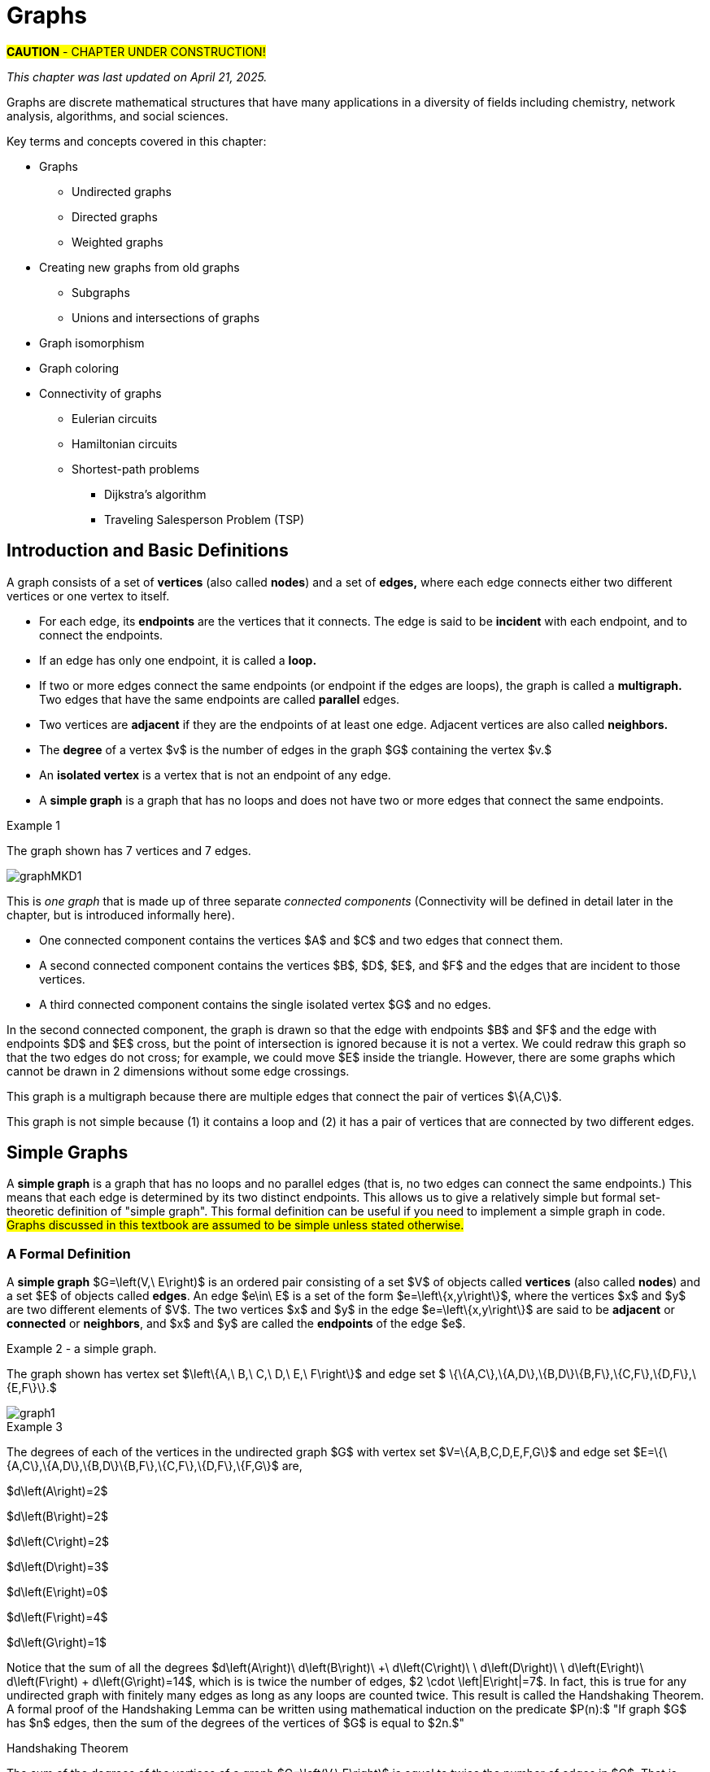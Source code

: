 = Graphs
//= Graph Theory

#*CAUTION* - CHAPTER UNDER CONSTRUCTION!#

_This chapter was last updated on April 21, 2025._


// MKD start topics lists
////

ACM CCECC TOPICS: Graphs and trees 	11 hours 	

// MKD move trees to a separate chapter
directed graphs
undirected graphs
weighted graph
Eulerian and Hamiltonian circuits
traveling sales person
graph coloring
//
trees (binary, spanning)
expression trees
tree traversals

Learning Outcome CS. 26.
Illustrate the basic terminology and properties of graphs and trees.

Learning Outcome CS. 32.
Use graphs and trees to solve problems algorithmically


GRAPHS (MKD) based on GRAPH THEORY (GGC12)
	Graphs and trees	undirected graphs
	Graphs and trees	directed graphs
	ACTIVITY: Handshake
	Graphs and trees	weighted graphs
	Graphs and trees	Eulerian and Hamiltonian circuits
	Graphs and trees	traveling sales person
	Graphs and trees	graph coloring
	ACTIVITY: Ramsey
    COMP 152 Graphs and Trees and DS5.
        Undirected graphs
        Directed graphs        
	AL3. Fundamental computing algorithms [core] (12 hours minimum) 
		- COVER SOME, NOT ALL
		Representations of graphs (adjacency list, adjacency matrix)
		Shortest-path algorithms (Dijkstra’s and Floyd’s algorithms)
		Transitive closure (Floyd’s algorithm)
		Topological sort
	2003 changes/additions:
		[Core-Tier1]
			• Trees (MOVE TO TREES)
				o Properties (MOVE TO TREES)
				o Traversal strategies (MOVE TO TREES)
			• Undirected graphs
			• Directed graphs
			• Weighted graphs
		[Core-Tier2]
			• Spanning trees/forests (MOVE TO TREES)
			• Graph isomorphism	


AUG 2024 update on topics
Undirected graphs
Directed graphs
Weighted graphs
isomorphism
Eulerian and Hamiltonian circuits
traveling sales person
graph coloring

GRAPHS - January 2025 
DS2013/Graphs and Trees	Undirected graphs
DS2013/Graphs and Trees	Directed graphs
DS2013/Graphs and Trees	Weighted graphs
DS2013/Graphs and Trees	Graph isomorphism [Core-Tier2]
DS2008/GraphsAndTrees	Undirected graphs
DS2008/GraphsAndTrees	Directed graphs
DS2001/Graphs and trees	Undirected graphs
DS2001/Graphs and trees	Directed graphs
MSF-Discrete_2023	7. Graphs: basic definitions
ACM_CCECC_2005/Graphs and trees	directed graphs
ACM_CCECC_2005/Graphs and trees	undirected graphs
ACM_CCECC_2005/Graphs and trees	weighted graphs
ACM_CCECC_2005/Graphs and trees	Eulerian and Hamiltonian circuits
ACM_CCECC_2005/Graphs and trees	traveling sales person
ACM_CCECC_2005/Graphs and trees	graph coloring


More topics:
Simple Graphs
Multigraphs (allows loops and multiple edges between vertices)
Modeling (how to choose simple vs multigraphs, undirected vs directed)
Terminology: 
	ADJACENT vertices (NEIGHBORS), edges are INCIDENT WITH (or CONNNECT) their ENDPOINTS, DEGREE of a vertex in a graph (and loops contribute twice), an ISOLATED vertex has degree 0 that is it is not an endpoint of any edge,
ACTIVITY: HANDSHAKE
	students experiment to arrive at the conjecture for the Handshake theorem for undirected graphs
More Terminology for Directed Graphs: 
	ADJACENT FROM/TO, INITIAL and TERMINAL vertices, IN-DEGREE and OUT-DEGREE of a vertex, 
Theorem: The sum of the in-degrees equals the sum of the out-degrees (sums taken over all vertices of the graph)
Complete Graphs
N-Cube
Bipartite Graphs (the set of vertices can be partitioned into two subsets, and each edge connects across these subsets, NO edges connect within)
Complete Bipartite Graphs

Subgraphs
Unions of Graphs

Adjacency Matrix of a Graph
Adjacency Lists of a Graph
Isomorphism ("same shape" or "equal form" -  it's easier to determine NONisomorphic graphs than to prove that two are isomorphic)

Connectivity: Path of length n, Circuit, Cycle (i.e., simple circuit - uses no edge more than once) 
Hamiltonian Cycle - contains all vertices of the graph
Euler Paths and Cycles - uses each edge exactly once (The Königsberg Bridges)
Theorem: Let G be a connected graph. G has a Eulerian circuit if and only if each vertex is even degree

connected components

An directed graph is strongly connected if there is a path from a to b and from b to a whenever a and b are vertices in the graph.

An directed graph is weakly connected if there is a path between any two vertices in the underlying undirected graph

PLanar graphs

Applications:
	shortest path (or minimal sum of weights)
	Dijkstra’s algorithm
	The Traveling Salesman Problem (discuss Big-O and approximation algorithms?)

ACTIVITY: RAMSEY
	students experiment to derive conjecture about K5 and K6

TREES - break this out to it's own chapter? They are only mentioned in exercises in the GGC book
Trees and forests
Spanning trees and spanning forests
Kruskal's algorithm for (minimal cost) spanning tree
rooted TREES
binary trees -  full binary tree, complete binary trees, balanced???
APPLICATIONS:
	counting problems
	arithmietic/algebraic expressions
Bianry tree representation
Tree traversal algorithms - preorder, inorder, postorder

MKD SECTIONS AND SUBSECTIONS
Introduction and Basic Definitions
(Undirected) Graphs
	Formal definition (set theoretic)
	Simple Example implemented in Python??? ()
	Degree
	Handshake Theorem (HANDSHAKE ACTIVITY)
	Example of Graph (application)
	REPRESENTATIONS
		drawing
		adjacency Matrix
		adjacency List
Directed Graphs 
	In- and Out-degree
	Analog to Handshake Theorem 
	Example of Directed Graph (application)
	REPRESENTATIONS
		drawing
		adjacency Matrix
		adjacency List
Weighted Graphs 
	Example of Weighted Graph (application) - minimal cost path
PATHS AND CIRCUITS
Eulerian and 
Hamiltonian circuits; 
traveling sales person; 
graph coloring; 
	vertex coloring (example - )
	edge coloring (RAMSEY ACTIVITY)


////
// MKD end topics lists



// ****  MKD content starts here  ****

Graphs are discrete mathematical structures that have many applications in a diversity of fields including chemistry, network analysis, algorithms, and social sciences.


Key terms and concepts covered in this chapter:

* Graphs
** Undirected graphs
** Directed graphs
** Weighted graphs
* Creating new graphs from old graphs
*** Subgraphs
*** Unions and intersections of graphs
* Graph isomorphism
//MSF-Discrete_2023	7. Graphs: basic definitions
* Graph coloring
* Connectivity of graphs
** Eulerian circuits
** Hamiltonian circuits
** Shortest-path problems 
***	Dijkstra's algorithm
*** Traveling Salesperson Problem (TSP)


== Introduction and Basic Definitions

//MKD rewrite of first paragraph
//A *graph* $G=\left(V,\ E\right)$ is a structure consisting of a set of objects called vertices $V$ and a set of objects called edges $E$. An *edge* $e\in\ E$ is a set of the form $e=\left\{x,y\right\}$, where $x,y\in\ V$. That is, an edge is a set of vertices. We call the vertices $x$ and $y$ the *endpoints* of the edge $E$. In the case where $x = y$, we call the edge a *loop* since the edge connects the one endpoint to itself.

A graph consists of a set of *vertices*  (also called *nodes*) and a set of *edges,* 
where each edge  
connects either two different vertices or one vertex to itself. 

* For each edge, its *endpoints* are the vertices that it connects. The edge is said to be *incident* with each endpoint, and to connect the endpoints.
* If an edge has only one endpoint, it is called a *loop.* 
* If two or more edges connect the same endpoints (or endpoint if the edges are loops), the graph is called a *multigraph.* Two edges that have the same endpoints are called *parallel* edges.
// MKD - can a multigraph contain ANY loops???
* Two vertices are *adjacent* if they are the endpoints of at least one edge. Adjacent vertices are also called *neighbors.*
* The *degree* of a vertex $v$ is the number of edges in the graph $G$ containing the vertex $v.$
* An *isolated vertex* is a vertex that is not an endpoint of any edge.
* A *simple graph* is a graph that has no loops and does not have two or more edges that connect the same endpoints.
//If there are no loops and no two edges connect the same endpoints, the graph is called *simple.* 

// MKD add additional terms after May 24, 2024 (also add to the example): 
//		adjacent, neighbor, neighborhood, parallel edges

//Graphs discussed in this textbook are assumed to be simple unless stated otherwise.

****
.Example {counter:graphex} 
//- A multigraph that contains a loop and an isolated point
//- An undirected graph.

//The graph shown has vertex set $\left\{A,\ B,\ C,\ D,\ E,\ F\right\}$ and 
//edge set $\{\{A,C\},\{D\},\{B,D\}\{B,F\},\{D,F\}\}.$ 

The graph shown has 7 vertices 
// set $\left\{A,\ B,\ C,\ D,\ E,\ F\right\}$ 
and 7 edges.
// set $\{\{A,C\},\{D\},\{B,D\}\{B,F\},\{D,F\}\}.$ 

image::imagesMKD/graphMKD1.png[]
//image::imagesMKD/graph1withAddedLoopAndComponents_MultigraphVersion.png[]
//image::imagesMKD/graph1withAddedLoopAndComponents.png[]
//image::images/graph1.png[]

This is _one graph_ that is made up of three separate _connected components_ (Connectivity will be defined in detail later in the chapter, but is introduced informally here). 

* One connected component contains the vertices $A$ and $C$ and two edges that connect them.  
* A second connected component contains the vertices $B$, $D$, $E$, and $F$ and the edges that are incident to those vertices. 
* A third connected component contains the single isolated vertex $G$ and no edges.
 
In the second connected component, 
the graph is drawn so that 
the edge with endpoints $B$ and $F$ and 
the edge with endpoints $D$ and $E$ 
cross, but the point of intersection is ignored 
because it is not a vertex. 
//We could redraw this graph with $E$ to the left of $D$ so that the two edges do not cross; 
We could redraw this graph so that the two edges do not cross; for example, we could move $E$ inside the triangle. 
However, there are some graphs which cannot be drawn in 2 dimensions without some edge crossings.

This graph is a multigraph because there are multiple edges that connect the pair of vertices $\{A,C\}$.

This graph is not simple because (1) it contains a loop and (2) it has a pair of vertices that are connected by two different edges.


****

//It is possible to write a formal definition of graphs in terms of set //theory, but it is common to use a drawing as in the preceding example when //there are small numbers of vertices and edges. 

//In the next section, we will _define_ graphs in terms of set theory, 
//but it is more useful to _represent_ a graph using either a drawing as in the preceding example, or a list or a matrix as described later in this chapter.

// MKD define digraphs in separate section


////
== Undirected Graphs

In this section, we will assume that graphs must have undirected edges, but could have loops and/or *parallel edges* (that is, multiple edges with the same endpoints.)

#NOTICE: No updates will be made to the "Undirected Graphs" section before Dec. 20, 2024.# Please skip to the next section, "Simple Graphs."
////


== Simple Graphs


// MKD - probably need to keep this formal definition

//Recall that in a simple graph, there are 
A *simple graph* is a graph that has no loops and no parallel edges (that is, no two edges can connect the same endpoints.) 
//can connect the same endpoints. 
This means that each edge is determined by its two distinct endpoints. This allows us to give a relatively simple but formal set-theoretic definition of "simple graph". This formal definition can be useful if you need to implement a simple graph in code.
#Graphs discussed in this textbook are assumed to be simple unless stated otherwise.#

=== A Formal Definition

A *simple graph* $G=\left(V,\ E\right)$ is an ordered pair consisting of a set $V$ of objects called *vertices* (also called *nodes*) and a set $E$ of objects called *edges*.
An edge $e\in\ E$ is a set of the form $e=\left\{x,y\right\}$, where the vertices $x$ and $y$ are two different elements of $V$. The two vertices $x$ and $y$ in the edge $e=\left\{x,y\right\}$ are said to be *adjacent* or *connected* or *neighbors*, and $x$ and $y$ are called the *endpoints* of the edge $e$. 

//The graph in the previous example has vertex set 
//$\left\{A,\ B,\ C,\ D,\ E,\ F\right\}$ and 
//edge set
//$\{\{A,C\},\{D\},\{B,D\}\{B,F\},\{D,F\}\}.$ Note that the graph is not a //simple graph because there is a loop that has endpoint $D$.


****
.Example {counter:graphex} - a simple graph.

The graph shown has vertex set 
$\left\{A,\ B,\ C,\ D,\ E,\ F\right\}$ and 
edge set 
$ \{\{A,C\},\{A,D\},\{B,D\}\{B,F\},\{C,F\},\{D,F\},\{E,F\}\}.$

// MKD - relabel graph so that E is not both the Edge set and vertex E???

image::images/graph1.png[]

****



// MKD create a python code sample for the example; maybe replace the one introduced immediately above by the one in the earlier simple graph example. 



//The *degree* of a vertex $v \in V$, denoted $d(v)$, is the number of edges in the graph $G$ containing the vertex $v$.

****
.Example {counter:graphex}

The degrees of each of the vertices in the undirected graph $G$  with vertex set
$V=\{A,B,C,D,E,F,G\}$ and edge set $E=\{\{A,C\},\{A,D\},\{B,D\}\{B,F\},\{C,F\},\{D,F\},\{F,G\}$
are,

$d\left(A\right)=2$

$d\left(B\right)=2$

$d\left(C\right)=2$

$d\left(D\right)=3$

$d\left(E\right)=0$

$d\left(F\right)=4$

$d\left(G\right)=1$

****

Notice that the sum of all the degrees
$d\left(A\right)+\ d\left(B\right)\ +\ d\left(C\right)+\ \ d\left(D\right)\ \ +d\left(E\right)+\ d\left(F\right) + d\left(G\right)=14$, which is 
is twice the number of edges, $2 \cdot \left|E\right|=7$.
In fact, this is true for any undirected graph with finitely many edges as long as any loops are counted twice. 
This result is called the Handshaking Theorem. A formal proof of the Handshaking Lemma can be written using mathematical induction on the predicate 
$P(n):$ "If graph $G$ has $n$ edges, then the sum of the degrees of the vertices of $G$ is equal to $2n.$"


.Handshaking Theorem
****
The sum of the degrees of the vertices of a graph $G=\left(V,\ E\right)$ is equal to twice the number of edges
in $G$. That is, $\displaystyle \sum_{v\in V}{d\left(v\right)=2\ \left|E\right|}$.
****

[NOTE]
====
A useful consequence of this to keep in mind is that the sum of the degrees of a graph is always even.
====


== Directed Graphs

// MKD Apr 20 2025 

The main focus of this chapter will be undirected simple graphs, but we will briefly discuss directed graphs in this section. 

A *directed graph* (or *digraph*) is a graph in which the edges are directed from one vertex to another vertex. Each edge has an *initial vertex* $u$ and a *terminal index* $v;$ the edge is drawn as an arrow pointing from $u$ to $v.$ 

The *out-degree* of a vertex $w$ is the number of edges that have $w$ as the initial index. The *in-degree* of a vertex $w$ is the number of edges that have $W$ as the terminal index.


****
.Example {counter:graphex} - A directed graph.

The graph $G=(V,E)$ with vertex set 
$V=\{A,B,C,D,E,F\}$  and 
edge set
$E=\{ (A,C),(D,A),(B,D),(F,B),(C,F),(D,F),(F,E) \}$. 
The first coordinate of each edge is the initial vertex and the second coordinate is the terminal vertex.

image::images/graph2.png[]

****

****
.Example {counter:graphex} - The game "rock, paper, scissors"

The graph $G=(V,E)$ with vertex set 
$V = \{ \text{"rock", "paper", "scissors"} \}$  and 
edge set
$E = \{ \text{("rock", "paper"), ("paper", "scissors"), ("scissors", "rock")} \}$ 
can be used to represent the game "rock, paper, scissors." 

image::imagesMKD/rock_paper_scissors_digraph.png[]
Each directed edge has for its initial vertex the loser and for its terminal edge the winner.


****



=== Simple Directed Graphs


We can give a formal set-theoretic definition of simple directed graph as well. To indicate the directed edges, ordered pairs of vertices are used instead of 2-element sets.

A *simple directed graph* $G=\left(V,\ E\right)$ is an ordered pair consisting of a set $V$ of objects called *vertices* (or *nodes*) and a set $E$ of objects called *edges*.
A *directed edge* $e\in\ E$ is an ordered pair of the form $e=\left(x,y\right)$, where the vertices $x$ and $y$ are two different elements of $V$. Vertex $x$ is the *initial vertex* of $e$ and vertex $y$  is the *terminal vertex* of edge $e$. 

//The graph in the previous example has vertex set 
//$\left\{A,\ B,\ C,\ D,\ E,\ F\right\}$ and 
//edge set
//$\{\{A,C\},\{D\},\{B,D\}\{B,F\},\{D,F\}\}.$ Note that the graph is not a //simple graph because there is a loop that has endpoint $D$.

// MKD - insert the analog of Handshake :
// sum of in-degrees = sum of out-degrees = number of directed edges



== Examples of Simple Graphs

// MKD - 
//		Complete Graph on $n$ Vertices
//		cycles, wheels, $n-$cubes
//		Bipartite Graphs and Complete Bipartite Graphs
//			mention coloring here

In this section presents several classes of graphs.

//image::imagesMKD/KompletGraphOn4Vertices.png[KompletGraphOn4Vertices,406,403,float="right",align="center"]
image::imagesMKD/KompletGraphOn4Vertices.png[KompletGraphOn4Vertices,80,80,float="right",align="center"]
The *complete graph* $K_n$ is the simple graph with $n$ vertices such that any two vertices are adjacent, that is, every pair of vertices are the endpoints of an edge. 
//Click link:https://commons.wikimedia.org/wiki/File:Complete_graph_K7.svg[here] to see an image of $K_7,$ the complete graph on $7$ vertices. 
The image shows $K_{4},$ the complete graph on 4 vertices. Click link:https://en.wikipedia.org/wiki/Complete_graph#Examples[here] to see images of $K_{n}$ for the positive integers that are less than or equal to $12.$


//image::imagesMKD/3cubev2.png[3cubev2,489,629,float="right",align="center"]
//image::imagesMKD/3cubev2.png[3cubev2,147,189,float="right",align="center"]
//image::imagesMKD/nCubesv1.png[nCubesv1,1200,660,float="right",align="center"]
//image::imagesMKD/nCubesv1.png[nCubesv1,240,132,float="right",align="center"]
image::imagesMKD/nCubesv1.png[nCubesv1,300,165,float="right",align="center"]
The *n-cube* $Q_{n}$ can be described as the graph that has vertex set consisting of the $2^{n}$ bitstrings of length $n,$ and edges such that two vertices are adjacent if and only if the bitstrings differ in exactly one bit position. The image shows the three graphs $Q_{1},$ $Q_{2},$ and $Q_{3};$ these graphs can be used as a way to represent the power sets of sets that have $1,$ $2,$ and $3$ elements, respectively. Notice that $Q_{2}$ can be drawn as a square and that $Q_{3}$ can be represented as a cube in $3$-dimensional space (or by a drawing of a cube in a $2$-dimensional plane.)
//The *n-cube* $Q_{n}$ can be described as the graph that has $2^{n}$ vertices labeled by the bitstrings of length $n$ such that two vertices are adjacent if and only if the bitstrings differ in exactly one bit position. The image shows the three graphs $Q_{1},$ $Q_{2},$ and $Q_{3};$ these graphs can be used as a way to represent the power sets of sets that have $1,$ $2,$ and $3$ elements, respectively.

A *bipartite graph* is a simple graph whose set of vertices can be partitioned into two disjoint nonempty sets 
//$V_{1}$ and $V_{2}$ 
such that every vertex is in exactly one of the two sets 
//$V_{1}$ and $V_{2},$ 
and every edge has one endpoint in each of the two sets. 
//$V_{1}$ and the other endpoint in $V_{2}.$ 
One way to think of a bipartite graph is that each vertex can be assigned one of two colors so that every edge must connect vertices of different colors.  Notice that $Q_{1},$ $Q_{2},$ and $Q_{3}$ are all examples of bipartite graphs (Question: Is $Q_{n}$ a bipartite graph for _every_ natural number $n?$ Why or why not?)


//image::imagesMKD/K32v2.png[3cubev2,314,200,float="right",align="center"]
//image::imagesMKD/K32v2.png[3cubev2,128,80,float="right",align="center"]
image::imagesMKD/K32v2.png[3cubev2,157,100,float="right",align="center"]
This image shows the graph $K_{2,3}$ and is another example of a bipartite graph. 
//There are $2$ "upper" vertices and $3$ "lower" vertices, and every edge connects one of the "upper" vertices and one of the "lower" vertices. 
Notice that $K_{2,3}$ has an additional property: _Every_ pair of vertices $\{a, b \}$ with $a$ in the set of $2$ "upper" vertices and $b$ in the set of $3$ "lower" vertices are the endpoints of an edge. A bipartite graph that has this additional property is called a *complete bipartite graph.* In general, the symbol $K_{m,n}$ represents the complete bipartite graph that has two disjoint sets of vertices, one of cardinality $|m|$ and the other of cardinality $|n|,$ such that every pair of vertices that come from the different sets are joined by an edge. Notice that $Q_{1} = K_{1,1}$ and $Q_{2} = K_{2,2}$ are complete bipartite graphs, but that $Q_{3}$ is not a complete bipartite graph because, for example, there is no edge joining $000$ and $111.$ + 
[small]#NOTE: The phrase _"complete bipartite"_ needs to be read as a single term used to indicate that a bipartite graph has all the edges it can possibly have. For example, $K_{2,3}$ is a bipartite graph such that if you tried to enlarge it by inserting an additional edge into the graph, that edge would join either the $2$ "upper" vertices, $2$ of the "lower" vertices, or $2$ vertices that are already joined; in this sense, $K_{2,3}$ is "complete" as a bipartite graph. $K_{2,3}$ is not a "complete graph" in the sense of the earlier example in this section. In fact, since a "complete graph" must contain an edge for every pair of distinct vertices, the only graph that can be both a "complete graph" and a "complete bipartite graph" is $Q_{1} = K_{2} = K_{1,1}.$ Mathematicians recycle and reuse a lot of words... .#

//with a set of $5$ vertices partitioned into two sets of cardinalities $2$ and $3$

== Representing Simple Graphs


In addition to the vertex-edge drawing, a simple graph can be represented in other ways that are more useful for computing.

First, recall that if $u$ is a vertex of a simple graph, then vertex $v$ is said to be *adjacent to $u$* if and only if $\{u, v \}$ are the endpoints of an edge of the graph.  

One way to represent a simple graph is by using an *adjacency list.* This list can be written as a table, where each row has two columns. In each row, the entry in the first column is a single vertex $v$ and the entry in the second column is a list of all vertices of the graph that are adjacent to $v.$

//=== The Adjacency Matrix
Another way to represent a simple graph is by using an *adjacency matrix.* The adjacency matrix of a simple graph 
//$\mathbf{M}$ 
represents the graph in table form, and contains an entry for each pair of vertices. 
// row and column for each vertex. 
// $v_i$. If the vertices $v_i$ and $v_j$ are 
For each vertex of the graph, there is a row and also a column. 
If vertices $u$ and $v$ are adjacent (that is, connected by some edge), then the adjacency matrix will contain a $1$ in the position that corresponds to the row for $u$ and the column for $v,$ otherwise the matrix contains a $0$ at that postion. The next example may help make this more clear.

//$i-th$ row and $j-th$ column and $0$ otherwise. Denoting by $m_{i,\ j}$ the component of the adjacency matrix in the $i-th$ row and $j-th$ column, we define the adjacency matrix for the graph $G=\left(V,E\right)$ as

//latexmath:[ m_{i,j}=\left\{
//\begin{array}{cc}
// 1 & \text{if}\text{  }\left\{v_i,v_j\right\} \text{is}\text{ }\text{in}\text{  }E\text{  } \\
// 0 & \text{otherwise}
//\end{array}
//\right.
//]


****
//.Example {counter:graphex} - adjacency matrix of a graph
//.Example {counter:graphex} - Adjacency Matrix and Adjacency List
.Example {counter:graphex} - Representing A Simple Graph

The graph with vertex set 
//$V=$
$\left\{A,\ B,\ C,\ D,\ E,\ F\right\}$ and edge set 
//$E=$ 
$\{\{A,C\},\{A,D\},\{B,D\}\{B,F\},\{C,F\},\{D,F\},\{E,F\}\}$ can be represented by 

the drawing

image::images/graph1.png[]


or the adjacency list

[cols="<1e,<4e",width=25%",align="center",options="header"]
|===
^| *Vertex*     ^| *Adjacent Vertices* 
^| A | C, D 
^| B | D, F 
^| C | A, F 
^| D | A, B, F 
^| E | F 
^| F | B, C, D, E  
|===


or the adjacency matrix

$\mathbf{M}=\left(\begin{matrix}0&0&1&1&0&0\\0&0&0&1&0&1\\1&0&0&0&0&1\\1&1&0&0&0&1\\0&0&0&0&0&1\\0&1&1&1&1&0\\\end{matrix}\right)$ + 
[small]#For example, in matrix $\mathbf{M}$ the rows, from top to bottom correspond to the vertices $A,\ B,\ C,\ D,\ E,\ F$ and the columns, from left to right, corespond to vertices $A,\ B,\ C,\ D,\ E,\ F.$ The values in row 3, which corresponds to vertex $C$, indicate whether the  vertex for that column is adjacent to $C.$ If we use the symbol $M_{r,c}$ to stand for the value in row $r$ and column $c,$ then $M_{3,5} = 0$ because there is no edge in the graph with endpoints $C$ and $E,$ and $M_{3,6} = 1$ because there is an edge in the graph with endpoints $C$ and $F$.#

****

////
//latexmath:[ \left(\begin{matrix}0&0&1&1&0&0\\0&0&0&1&1&0\\1&0&0&0&0&1\\1&1&0&0&0&1\\0&0&0&0&0&1\\0&1&1&1&1&0\\\end{matrix}\right) ]

// MKD old oddly-ordered matrix
//\begin{matrix}A&0&1&1&0&0&0\\C&1&0&0&0&1&0\\D&1&0&0&1&1&0\\B&0&0&1&0&1&0\\F&0&1&1&1&0&1\\E&0&0&0&0&1&0\\\ &A&C&D&B&F&E\\\end{matrix}

latexmath:[ 
\begin{table}[]
\centering
\begin{tabular}{ll}
Vertex & Adjacent Vertices
\hline
A &  C, D  \\
B &  D, F  \\
C &  A, F  \\
D &  A, B, F  \\
E &  F  \\
F &  B, C, E  \\
\end{tabular}
\end{table}
]

latexmath:[ 
\begin{center}
\begin{tabular}{l|l}
Vertex & Adjacent Vertices
\hline
A &  C, D  \\
B &  D, F  \\
C &  A, F  \\
D &  A, B, F  \\
E &  F  \\
F &  B, C, E  \\
\end{tabular}
\end{center}
]


[small]#For example, in this adjacency matrix, row 3 corresponds to vertex _C_ and column 6 corresponds to vertex _F_ so there is a 1 at position $M_{3,6}$ of the matrix.#

\begin{equation}
\begin{aligned}
(a+b) \left( a^{2} + 2ab + b^{2} \right) {} & = a \left( a^{2} + 2ab + b^{2} \right) + b \left( a^{2} + 2ab + b^{2} \right)  \\ 
& = a^{3} + 2a^{2} b + ab^{2} + a^{2} b + 2ab^{2} + b^{3}  \\
& = (1)a^{3} + (2+1) a^{2} b + (1+2) ab^{2} +(1) b^{3} \\ 
& = a^{3} + 3 a^{2} b + 3 ab^{2} + b^{3}
\end{aligned}
\end{equation}
////



////
// MKD old matrix to graph example begins  
****
//.Example {counter:graphex} - obtaining the graph from the adjacency matrix
.Example {counter:graphex} - Creating the drawing from the adjacency matrix

Consider the simple graph with adjacency matrix

//\begin{matrix}a&0&1&1&1\\c&1&0&1&1\\d&1&1&0&1\\b&1&1&1&0\\\ &a&c&d&b\\\end{matrix}

\begin{matrix}a&0&1&1&1\\b&1&0&1&1\\c&1&1&0&1\\d&1&1&1&0\\\ &a&b&c&d\\\end{matrix}

The entries in the matrix indicate that each vertex is adjacent to every other vertex. This means that you could represent the graph as shown below.

image::images/graph3.png[]

****
// MKD old matrix to graph example ends  
////


////
// MKD adjacency for digraphs begins 
=== The Adjacency Matrix for Directed Graphs

Undirected graphs are represented using symmetric adjacency matrices while digraphs are represented by adjacency matrices that are not symmetric.

****
.Example {counter:graphex} - adjacency matrices for an undirected graph and for a directed graph

In the figure below the first graph is undirected while the second is a digraph.

image::images/graph4.png[]


Their adjacency matrices are respectively,



latexmath:[
\left(\begin{matrix}0&1&1&0\\1&0&1&0\\1&1&0&0\\0&0&0&0\\\end{matrix}\right)
]
 and
latexmath:[
\left(\begin{matrix}0&1&0&0\\0&0&1&0\\1&0&0&0\\0&0&0&0\\\end{matrix}\right).
]

****
// MKD adjacency for digraphs ends 
////



== Weighted Graphs

In some applications, each edge of a graph has a *weight,* which is some nonnegative number. The weight could represent the physical distance between the two endpoint nodes, or could represent the cost to travel or transmit data between the endpoint nodes. 

//A *weighted graph* is one in which each edge $e$ is assigned a nonnegative number $w(e)$, called the weight of that edge. Weights are typically associated with costs, or capacities of some type like distance or speed.  

You can use an adjacency matrix to describe a weighted graph, but instead of using a $1$ to represent that there is an edge between two vertices 
//, say $v_i$, and $v_j$, we 
you place the the weight of the edge in the correct position of the adjacency matrix, as shown in the following example.

****
//.Example {counter:graphex} 
.Example {counter:graphex} - Weighted Graph

//Consider first the following weighted undirected graph

Consider the following weighted simple graph

image::images/graph5.png[]

The adjacency matrix of this weighted graph is
latexmath:[
\left(\begin{matrix}0&2&5&0\\2&0&3&0\\5&3&0&1\\0&0&1&0\\\end{matrix}\right).
]

////
By contrast, the directed weighted graph below

image::images/graph6.png[]

has adjacency matrix
latexmath:[
\left(\begin{matrix}0&2&0&0\\0&0&3&0\\5&0&0&1\\0&0&0&0\\\end{matrix}\right).
]
////

****

// MKD new section Nov 17 2024
== Creating New Graphs From Old Graphs

Given a set of one or more graphs, there are several ways to create new graphs using the graphs in the set. 

//== Subgraphs
=== Subgraphs

//A graph $H=(V_1,E_1)$ is said to be a *subgraph* of the graph $G=(V,\ E)$ if $V_1\subseteq V$ and $E_1\subseteq E$. 
// MKD Nov 17 2024
Given a simple graph $G,$ you can form a *subgraph* $H$ by choosing a subset of the vertices of $G$ along with a subset of the edges of $G$ such that each edge has endpoints in the set of vertices you chose. That is, $H$ is a subgraph of $G$ if $H$ is a graph such that every vertex of $H$ is a vertex of $G$ and every edge of $H$ is a vertex of $G.$ + 
[small]#More formally, $H = (V_{H}, E_{H})$ is a subgraph of $G = (V,E)$ if and only if all three of the following statements are True: $V_{H} \subseteq V,$ $E_{H} \subseteq E,$ and for every edge $e \in E_{H}$ the endpoints of $e$ are in $V_{H}.$#


//If the vertex $v\in V$ belongs to the graph  $G=(V,E)$, 
If $v$ is a vertex of $G,$
we denote by *$G-v$*,
the subgraph obtained from $G$ by removing the vertex $v$ along with all edges in $E$ that have $v$ as an endpoint.
//adjacent to the vertex $v$.

The image shows 
//Below is shown 
a graph $G$, and the subgraph $G-d$ formed by removing the vertex $d$.

image::images/graph7.png[]

//A natural generalization of the subgraph obtained by removing a 
//single 
//vertex and its associated edges 
//is the 
In the same way, you can obtain 
//subgraph obtained 
a subgraph by removing multiple vertices along with the edges associated with the removed vertices. The subgraph obtained 
is called the subgraph *induced* by removing those vertices.

****
.Example {counter:graphex}
Below is a graph $G(V,E)$ and the subgraph obtained by $V-\{a,d\}$, called the induced subgraph
$G-\{a,d\}$, with a slight abuse of notation

image::images/graph8.png[]
****


=== Unions and Intersections Of Graphs 

Given two simple graphs $G_{1}$ and $G_{2}$, you can form the *union* of the graphs by taking the union of the two sets of vertices to get a new set of vertices, and taking the union of the two sets of edges to get a new set of edges. Notice that any edge that is in both graphs will only appear once in the new graph because you took the union of the sets of edges, that is, you can't create parallel edges by forming the union. 

In the same way, you can form the *intersection* of two simple graphs by taking the intersection of the two sets of vertices to get a new set of vertices, and taking the intersection of the two sets of edges to get a new set of edges. 

== Graph Isomorphism

//As you have seen before, 
Recall that a graph is determined by its set of vertices and how those vertices are connected by edges, but [underline]#not# the drawing you use to represent the graph. 

****
.Example {counter:graphex} - The Same Graph Can Be Drawn In More Than One Way 

Consider the two graphs shown in the image. 

//image::imagesMKD/Isomorphism2av2.png[Isomorphism2av2,550,290,float="right",align="center"]
image::imagesMKD/Isomorphism2av2.png[Isomorphism2av2,440,232,align="center"]


Notice that these two graphs are 
//really just two 
different-looking drawings of the _same graph_ that has vertex set $\{ A, B, C, D\}$ and edge set $\{\{A,B\},\{A,C\},\{A,D\}\{B,C\},\{B,D\},\{C,D\}\}.$ Also, notice that the drawing on the left appeared earlier in the chapter, but with unlabeled vertices: This is a drawing of $K_{4},$ the complete graph on $4$ vertices.  

//That these really are the same graph is seen more easily by representing  the graph 

Notice that using either the adjacency list 
//The image shows two of the ways that the graph $K_{4}$ can be drawn. 


[cols="<1e,<4e",width=25%",align="center",options="header"]
|===
^| *Vertex*     ^| *Adjacent Vertices* 
^| A | B, C, D 
^| B | A, C, D
^| C | A, B, D 
^| D | A, B, C 
|===

or the adajcency matrix \[\left(\begin{matrix}0&1&1&1\\1&0&1&1\\1&1&0&1\\1&1&1&0\\\end{matrix}\right)\] makes it easier to see that the two drawings represent the exact same graph. 

You can imagine the graph on the right being the result of dragging the vertex $C$ inside the "triangle" with vertices $A,$ $B,$ and $D.$

****


Sometimes, different graphs may be essentially the same graph, as in the next example.


****
.Example {counter:graphex} - Two Graphs That Are Essentially The Same Graph

Consider the two graphs, each with $4$ vertices and $6$ edges, shown in the image. 

//image::imagesMKD/Isomorphism2av3.png[Isomorphism2av3,550,290,float="right",align="center"]
image::imagesMKD/Isomorphism2av3.png[Isomorphism2av3,440,232,align="center"] 

These graphs are not equal since the graph on the left has vertex set $\{ A, B, C, D\}$ and the graph on the right has vertex set $\{ W, X, Y, Z\}.$ However, by comparing the graph on the right to the one on the right in the previous example, you can see that there is a one-to-one correspondence between the two sets of vertices 
that preserves adjacency (that is, if two vertices in the upper row are endpoints of an edge of the graph on the left, then the corresponding vertices in the lower row are endpoints of an edge of the graph on the right.) 

image::imagesMKD/K4Isomporphismv1.png[K4Isomporphismv1,186,149,align="center"] 

****


//$\mathbf{M}=\left(\begin{matrix}0&0&1&1&0&0\\0&0&0&1&0&1\\1&0&0&0&0&1\\1&1&0&0&0&1\\0&0&0&0&0&1\\0&1&1&1&1&0\\\end{matrix}\right)$ + 
//Notice that this one-to-one correspondence has the additional property that edges are mapped to corresponding edges. That is, the function $f:\{ A, B, C, D\} \rightarrow \{ W, X, Y, Z\}$ represented in the table has the property that the edge with endpoints $u$ and $v$ is mapped to the edge with endpoints $f(u)$ and $f(v).$ A one-to-one correspondence with this property is called a *graph isomorphism* and the two graphs are said to be *isomorphic.* Informally, you can think of a pair of graphs as isomporphic if one graph can be relabeled and/or reshaped to obtain the other graph.


A one-to-one correspondence between the set of vertices of two simple graphs that preserves adjacency is called a *graph isomorphism,* and the two graphs are said to be *isomorphic.* Informally, you can think of two isomorphic graphs as a pair of graphs where one graph can be relabeled and/or reshaped to obtain the other graph (That is, the two graphs are the _same graph_ but have drawings that are labeled and/or shaped differently.)




****
.Example {counter:graphex} - Using Graph Isomorphism

Using graph isomorphisms can help identify properties of a graph. 
 
//image::imagesMKD/Isomorphism1av2.png[Isomorphism1av2,1380,600,float="right",align="center"]
image::imagesMKD/Isomorphism1av2.png[Isomorphism1av2,690,300,align="center"] 
The three graphs in the image are isomorphic; it is an exercise for you to write out the one-to-one correspondences. 

.You Try
Write out the one-to-one correspondences between the sets of vertices that define the graph isomorphisms.


Once you have shown that the three graphs are isomorphic, you can use the fact that they are different representations of the _same_ graph. For example, 

* It is not immediately clear that the graphs on the left and right are bipartite, but the arrangement of the vertices in the middle graph into "upper" and "lower" rows makes this easy to see.

* Also, it is not immediately clear that the graph in the middle or the graph on the right is *planar* (that is, the graph can be redrawn in a $2$-dimension plane so that no edges cross) but this is obvious for the graph on the left. + 
[small]#Note: This textbook does not discuss planar graphs in detail, but it is worth mentioning that it can be proven that neither $K_{5}$ nor $K_{3,3}$ is planar. If you'd like to learn more about planar graphs, one source is the section "Planar Graphs" in link:https://discrete.openmathbooks.org/dmoi3.html[Oscar Levin's _Discrete Mathematics: An Open Introduction,_ 3rd edition.]#


[env.challenge]
--
Write out the adjacency matrix for each of the three graphs, using alphabetical order of the vertex labels, then identify a connection between the three adjacency matrices.
--

[click.hint]
--
Look for rows and columns in the different matrices that are identical. The order of the rows and columns would change if you use non-alphabetical reorderings of vertices that correspond to the graph isomorphisms you wrote for the "You try" exercise above. 
--


****

//It is immediately clear by looking at the graph (drawing) on the left that the graph consists of a single cycle, and by looking at the graph (drawing) in the middle that the graph is bipartite; neither of these properties is immediately obvious if you only had the graph (drawing) on the right. 

== Graph Coloring 

//In some contexts, it can be useful to partition either the set of vertices of a graph or the set of edges of a graph into disjoint subsets. An easy way to indicate which subset of the partition an element belongs to in a drawing of a graph is to use different colors. 
//In some contexts, it can be useful to assign "colors" to each of the vertices (or instead, each of the edges) of a graph. In this way, the set of all vertices (or the set of all edges) is partitioned into disjoint subsets, and the colors make it easy to see interpret the partitioning when the graph is drawn. + 
//[small]#Note: It is usual to refer to this partitioning as "using different colors," but you could instead just assign labels like "group 1," "group 2," and so on to each vertex (or edge.)#

//In some contexts, it can be useful to assign "colors" to each of the vertices of a graph. In this way, the set of all vertices is partitioned into disjoint subsets based on their colors, and the colors make it easy to see and interpret the partitioning when the graph is drawn. + 
//[small]#Note: It is usual to refer to this partitioning as "coloring" but you could instead assign labels like "group 1," "group 2," and so on to each vertex.#

//For example, a graph may be drawn with each vertex having one of the colors red, blue, or green to indicate that the vertex set has been partitioned into three disjoint subsets. In most applications, the two endpoints of an edge will have different colors. 
// MKD show "four color map" problem image here?

In some contexts, it can be useful to partition either the set of vertices or the set of edges of a graph into disjoint subsets to make it easier to understand the graph and the network it represents. This act of partitioning is usually referred to as "coloring" since using different colors can make it easy to see and interpret the properties of the partition when the graph is drawn. 
//[small]#Note:# 
//It is usual to refer to this partitioning as "coloring" but 
Notice that you could instead create the partition by assigning labels like "group 1," "group 2," and so on, to each vertex (or edge.)
//, but the use of color.

//image::imagesMKD/Petersen_graph_3-coloring_MKD.png[Petersen_graph_3-coloring.svg,469,457,float="right",align="center"] 
image::imagesMKD/Petersen_graph_3-coloring_MKD.png[Petersen_graph_3-coloring.svg,141,139,float="right",align="center"] 
For example, the image shows a graph called the Petersen graph with its vertex set partitioned into 3 subsets so that each edge's endpoints are in two different subsets of the partition (That is, each edge's endpoints have different colors.) + 
[small]#Image credit: link:https://commons.wikimedia.org/wiki/File:Petersen_graph_3-coloring.svg["Petersen_graph_3-coloring.svg"] by Д.Ильин. The copyright holder of this work has released this work into the public domain. This applies worldwide.#


The next example discusses an application of vertex coloring.

****
.Example {counter:graphex} - Redrawing a Map as a Graph

The following image represents a "map" showing four countries; the blue region represents one country (not a body of water) that is surrounded by three other countries.

//image::imagesMKD/MapsAndGraph.png[MapsAndGraph.png,1200,620,float="right",align="center"]
image::imagesMKD/MapsAndGraph.png[MapsAndGraph.png,400,306,align="center"]

//In the image, the shape on the left represents a map of four differently-colored regions. If you need to solve a problem that only cares about adjacent regions, the 
The map can be represented as a graph with vertices colored to match the regions, as shown on the right. If it helps you to connect the graph to the map, imagine that each vertex represents a capital city of the corresponding country.

This way of representing a map was used to prove the  link:https://en.wikipedia.org/wiki/Four_color_theorem[Four Color Theorem] which states, roughly, that  

====
.Four Color Theorem  
Any map of countries that can be drawn in a plane such that + 
(1) every country has a color and + 
(2) no two adjacent countries have the same color + 
requires at most four different colors. + 
[small]#In this context "two adjacent countries" share a border that is not just a single point.#

====

The link:https://celebratio.org/Haken_W/article/794/[first proof of the theorem] was announced in 1976, and a corrected version of the first proof was published in 1989 after some errors were fixed (Yes, professional mathematicians do make mistakes!) 
//The proof was considered controversial by many mathematicians at the time: There were nearly two thousand cases that needed to be checked, so a computer was used to check many of the cases. 
The proof was considered controversial by many mathematicians at the time because it was the first major computer-assisted proof: Over one thousand five hundred different cases needed to be checked! 

****

//In another application, we could instead color edges, where say, each edge is drawn using either black or orange to indicate that the set of edges has been partitioned into two disjoint subsets. 

//You could instead color each of the edges of a graph. The colors are really just a way of labeling each of the edges so that the set of all edges has been partitioned into disjoint subsets. 

//image::imagesMKD/198px-K44_arboricity.svg.png[198px-K44_arboricity.png,198,198,align="center"] + 
//image::imagesMKD/MapsAndGraph.png[198px-K44_arboricity.svg,198,198,align="center"] + 

//namely the red forest, blue forest, and green forest. (
//image::imagesMKD/K44_arboricity_MKD.png[198px-K44_arboricity.svg,99,99,float="right",align="center"] 
image::imagesMKD/K44_arboricity_MKD.png[198px-K44_arboricity.svg,147,147,float="right",align="center"] 
In other contexts, it is more appropriate to use edge coloring. That is, each edge of the graph is assigned a color so that the set of edges is partitioned into disjoint subsets. 
For example, the graph in the image shows that the complete bipartite graph $K_{4,4}$ can be partitioned as a union of 3 disjoint graphs called *forests* (Forests are defined later in this textbook, in the link:./trees.html[Trees] chapter.) + 
[small]#Image credit: link:https://commons.wikimedia.org/wiki/File:K44_arboricity.svg["K44 arboricity.svg"] by David Eppstein. The copyright holder of this work has released this work into the public domain. This applies worldwide.#




== Connectivity, Eulerian Graphs, and Hamiltonian Graphs
//== Paths and Circuits 


////
A *path* of length $n$ from $u$ to $v,$ where $n$ is a positive integer, in 
//an undirected graph 
a simple graph 
is a sequence of edges $e_{1}, e_{2}, \ldots , e_{n}$ of the graph such that e1 = (x0, x1), e2 = (x1, x2), ..., en = (xn-1, xn), wherex0 =uandxn =v.Wecanalsodenotethispathbyits vertex sequence x0, x1, ..., xn
////

//In this section you will study the ways you can move from node to node along the edges of a graph. 

A *walk* on a graph $G=\left(V,E\right)$ is a finite, non-empty, alternating sequence of vertices and edges of the form, $v_0e_1v_1e_2\ldots e_nv_n$, with vertices $v_i\in V$ and edges $e_i\in E$. 

We will focus on simple graphs. For simple graphs, there is at most one edge joining adjacent vertices, so we can omit the edges from the sequence and instead write $v_0v_1\ldots v_n.$

* A *trail* is a walk that does not repeat an edge. That is, all edges in a trail are distinct.

* A *path* is a trail that does not repeat a vertex.

* The *distance* between two vertices, $u$ and $v$, denoted $d(u,v)$, is the number of edges in a shortest path connecting them.

* A *cycle* is a non-empty trail in which the only repeating vertices are the beginning and ending vertices, $v_0=v_n$.

****
.Example {counter:graphex} - Trails, Paths, and Cycles

In the graphs below the first shows a trail $CFDBFE$.
It is not a path since the vertex $F$ is repeated.
The second shows a path $CADFB$, and the third a cycle $CADFC$. Also note the following
distances, $d(A,D)=1$, while $d(A,F)=2$, and $d(A,E)=3$.

image::images/graph9.png[]

****


A graph is *connected* if there is a path from each vertex to every other vertex.

****
.Example {counter:graphex} - A graph that is not connected

The graph $G$ below is not connected since, as just one example, there is no path from vertex $a$ to vertex $e.$

image::images/graph10.png[]

$G$ has adjacency matrix

latexmath:[
\left(\begin{matrix}0&1&1&0&0\\1&0&1&0&0\\1&1&0&0&0\\0&0&0&0&1\\0&0&0&1&0\\\end{matrix}\right).
]
****


//=== Eulerian paths and circuits

=== Eulerian Graphs

//Informally an  *Eulerian graph* is one in which there is a closed (beginning and ending with the same vertex) trail that includes all edges. To define this precisely, we use the idea of an Eulerian trail.

An *Euler path* on a graph is a path that uses each edge of the graph exactly once. 

An *Euler circuit* (also called an *Eulerian trail*) is a closed trail containing each edge of the graph $G$ exactly once and returning to the start vertex. A graph with an Euler circuit is considered *Eulerian* or is said to be an *Eulerian graph*.


In the following, the first graph is Eulerian. The sequence of edges $e_1 e_2 e_3 e_4 e_5 e_6 e_7$ describes an Euler circuit. 
The second graph is not an Eulerian graph. Convince yourself of this fact by  looking at all necessary trails or closed trails.

//image::images/graph11.png[]
image::imagesMKD/graph11_MKD.png[]


The following are useful
characterizations of graphs with Euler circuits and Euler paths and are due to Leonhard Euler

.Theorem on Euler Circuits and Euler Paths

****
.. A finite connected graph has an Euler circuit if and only if each vertex has even degree.
.. A finite connected graph has an Euler path if and only if it has at most two vertices with odd degree.
****

//=== Hamiltonian paths and circuits

=== Hamiltonian Graphs

A cycle in a graph $G$, is said to be a *Hamiltonian cycle* if every vertex,
except for the starting and ending vertex, is visited exactly once.

A graph is *Hamiltonian*, or said to be a *Hamiltonian graph*, if it contains a Hamiltonian cycle.


The following graph is Hamiltonian and shows a Hamiltonian cycle $ABCDA$, highlighted, while
the second graph is not Hamiltonian.

image::images/graph12.png[]




While we have the Euler Theorem to tell us which graphs are Eulerian or not, there are no comparable simple criteria to determine if graphs are Hamiltonian or not. We do have the following sufficient
criterion due to Paul Dirac.

.Theorem (Dirac) on Hamiltonian graphs
****
A simple graph, with $n≥3$ vertices, is Hamiltonian if every vertex $v$ has degree $d(v)\geq \frac{n}{2}$.

****



== Finding A Shortest Path: Dijkstra's Algorithm

COMING SOON!

=== Traveling Salesperson Problem (TSP)

COMING SOON!

////
Application: The Traveling Salesman Problem
• The traveling salesman problem is one of the classical problems in computer science.
A traveling salesman wants to visit a number of cities and then return to his starting point. Of course he wants to save time and energy, so he wants to determine the shortest path for his trip.
We can represent the cities and the distances between them by a weighted, complete, undirected graph.
The problem then is to find a cycle of minimum total weight that visits each vertex exactly one.
29
   •
Example: What path would the traveling salesman take to visit
•
Solution: The shortest path is Boston, New York, Chicago, Toronto, Boston (2,000 miles).
Question: Given n vertices, how many different cycles (with all n vertices) can we form by connecting these vertices with edges?
the following cities?
Chicago
Toronto 650 700 550
700 600
Boston 200
New York
30

Solution: We first choose a starting point. Then we have (n – 1) choices for the second vertex in the cycle, (n – 2) for the third one, and so on, so there are (n – 1)! choices for the whole cycle.
However, this number includes identical cycles that were constructed in opposite directions. Therefore, the actual number of different cycles is (n – 1)!/2.
• Unfortunately, no algorithm solving the traveling salesman problem with polynomial worst-case time complexity has been devised yet.
• This means that for large numbers of vertices, solving the traveling salesman problem is impractical.
• In these cases, we can use efficient approximation algorithms that determine a path whose length may be slightly larger than the traveling salesman’s path, but
////


== Additional topics will be added to this chapter soon!

//* Graph Coloring

* Traveling Salesperson Problem (TSP)

* Algorithms for Graphs
* Shortest-path algorithms (Dijkstra’s and Floyd’s algorithms)
* Transitive closure (Floyd’s algorithm)
* Topological sort

MORE TO COME!
////



== Exercises

. For each of the following graphs, find their
	.. Adjacency matrices
	.. Adjacency lists
+
image::images/graphex1.png[GGC,1000,1000]

. For each of the following digraphs, find their
	.. Adjacency matrices
	.. Adjacency lists
+
image::images/graphex2.png[GGC,750,750]


. Draw, with labeled edges and vertices, the graphs given by the following
adjacency matrices.

	.. $ $
latexmath:[
\left(
\begin{matrix}0&1&0&1&1\\1&0&1&1&0\\0&1&0&0&0\\1&1&0&0&0\\1&0&0&0&0\\\end{matrix}
\right)
]

	..  $  $
latexmath:[
\left(
\begin{matrix}0&1&1&0&1\\1&0&0&0&0\\1&0&0&0&0\\0&0&0&0&1\\1&0&0&1&0\\\end{matrix}
\right)
]

	..  $  $
latexmath:[
\left(
\begin{matrix}0&0&0&1&0&0\\0&0&1&0&0&1\\0&1&0&0&1&1\\1&0&0&0&0&0\\0&0&1&0&0&0\\0&1&1&0&0&0\\\end{matrix}
\right)
]


	..  $  $
latexmath:[
\left(
\begin{matrix}0&1&0&0&1&1\\1&0&0&0&1&1\\0&0&0&0&0&0\\0&0&0&0&1&1\\1&1&0&1&0&0\\1&1&0&1&0&0\\\end{matrix}
\right)
]

. Draw, with labeled edges and vertices, the digraphs given by the following
adjacency matrices

	.. $ $
latexmath:[
\left(
\begin{matrix}0&1&1&0&0\\0&0&0&0&1\\0&1&0&0&0\\1&0&1&0&1\\0&1&0&0&0\\\end{matrix}
\right)
]

	..  $  $
latexmath:[
\left(
\begin{matrix}0&1&1&0&1\\1&0&0&0&0\\1&0&0&0&0\\0&0&0&0&1\\1&0&0&1&0\\\end{matrix}
\right)
]



. Draw, with labeled edges and vertices, the weighted graphs (or digraphs) given by the following
adjacency matrices.

	.. $ $
latexmath:[
\left(
\begin{matrix}0&10&3&0&5\\10&0&2&3&0\\3&2&0&7&4\\0&3&7&0&1\\5&0&4&1&0\\\end{matrix}
\right)
]

	..  $  $
latexmath:[
\left(
\begin{matrix}0&2&3&4\\0&0&5&7\\0&0&0&6\\5&8&8&0\\\end{matrix}
\right)
]

	..  $  $
latexmath:[
\left(
\begin{matrix}0&0&0&1&0&0\\0&0&1&0&0&1\\0&1&0&0&1&1\\1&0&0&0&0&0\\0&0&1&0&0&0\\0&1&1&0&0&0\\\end{matrix}
\right)
]


	..  $  $
latexmath:[
\left(
\begin{matrix}0&5&3&2&5\\0&0&0&0&0\\8&2&0&5&4\\0&1&0&0&1\\0&0&0&1&0\\\end{matrix}
\right)
]






. The *complete graph* $K_n$ is the graph with $n$ vertices and
edges joining every pair of vertices. Draw the complete graphs $K_2,\ K_3,\ K_4,\ K_5,$ and $K_6$
and give their adjacency matrices.

. The *path graphs* $P_n$ are connected graphs with $n$ vertices (vertex set $V={v_1,v_2,\ldots,\ v_n}$) and with $n-1$ edges
(edge set $E=\{\{v_1,v_2\},\{v_2,v_3\},\{v_3,v_4\},...,\{v_{n-1},v_n\} \}$). Draw the  path graphs
$P_2,\ P_3,\ P_4,\ P_5,$ and $P_6$ and give their adjacency matrices.


. 	*Regular graphs* are graphs in which all the vertices have the same degree.
A graph in which all vertices have degree $k$ is called a $k-$regular graph.
	.. Describe all $0-$regular,  $1-$regular, and $2-$regular graphs.
	.. Explain using the handshaking lemma why all $3-$regular graphs must
	have an even number of vertices.
	.. Explain why all the complete graphs $K_n$ are regular.
	.. Draw a $3-$regular graph with 8 vertices and give its adjacency matrix.

. A graph $G=G(V,E)$ is said to be *bipartite* if its vertex set, $V$,
can be partitioned into two disjoint sets $M$ and $N$, with $V=M\cup N$,
so that every edge $e\in E$ joins two vertices, with one vertex in $M$ and
the other in $N$. One way to think of bipartite graphs is to partition
the vertices by two colors, say black and white, and every edge connects a
black vertex with a white vertex (never connecting two vertices of the same color).

	.. Show that the following are bipartite graphs by explicitly partitioning them using a coloring scheme to partition
	the vertices.
+
image::images/graphex5.png[GGC,1000,1000]
	.. Explain why the following are not bipartite graphs.
+
image::images/graphex4.png[GGC,1000,1000]

. A *tree* is a connected graph with no cycles. It can be shown, using mathematical induction,
that  a tree with $n$ vertices must have exactly $n-1$ edges. Determine which of  following graphs are trees and which are not. Explain your reasoning.
+
image::images/graphex6.png[GGC,1000,1000]

. Use the Euler Theorem to determine which of the following graphs are Eulerian (have Euler circuits). For those graphs
that are Eulerian, give an Eulerian circuit.
+
image::images/graphex7.png[GGC,1000,1000]

. Use the Euler Theorem to explain why the following graphs do not have Eulerian circuits but do have
Eulerian paths. Give an  Eulerian path for each graph.
+
image::images/graphex8.png[GGC,1000,1000]

. Use the Dirac Theorem to explain why the following graphs are Hamiltonian (have Hamiltonian circuits).
Provide a Hamiltonian circuit for each graph.
+
image::images/graphex9.png[GGC,1000,1000]

. A *spanning tree* on a graph $G$ with $n$ vertices is a subgraph of
$G$ with $n-1$ edges that form a tree. For a weighted graph, the *minimum spanning
tree* is a spanning tree with minimum total edge weights. *Kruskal’s algorithm* is a
procedure that finds the minimum spanning tree for a weighted graph. It sorts the
edges in nondecreasing order by weight and then builds the minimum spanning tree,
beginning just with the vertices (technically called a forest), and then successively
adding edges of nondecreasing weights that do not form cycles.
Formally the Kruskal
algorithm is,
+
(1) Choose an edge with minimum weight and add it to the tree provided it does not
	create a cycle.
+
(2) Choose an edge with minimum weight and add it to the tree provided it does not
	create a cycle.
+
(3) Repeat step (2) until $n-1$ edges are added to create a spanning tree of $n-1$ edges.
+
Apply Kruskal's algorithm to the following graphs.
+
image::images/graphex3.png[GGC,500,500]
////
